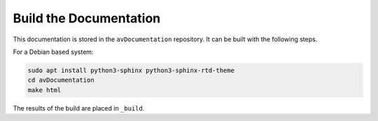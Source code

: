Build the Documentation
=======================

This documentation is stored in the ``avDocumentation`` repository.
It can be built with the following steps.

For a Debian based system:

.. code-block:: bash

    sudo apt install python3-sphinx python3-sphinx-rtd-theme
    cd avDocumentation
    make html

The results of the build are placed in ``_build``.
